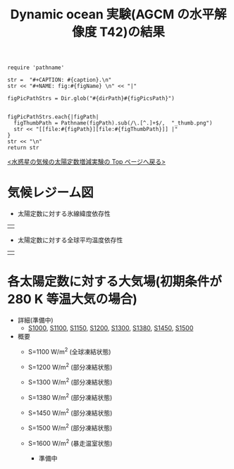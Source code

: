 #+TITLE: Dynamic ocean 実験(AGCM の水平解像度 T42)の結果
#+AUTOHR: 河合 佑太
#+LANGUAGE: ja
#+HTML_MATHJAX: align:"left" mathml:t path:"http://cdn.mathjax.org/mathjax/latest/MathJax.js?config=TeX-AMS_HTML"></SCRIPT>
#+HTML_HEAD: <link rel="stylesheet" type="text/css" href="./../org.css" />

#+NAME: create_FigsTable
#+BEGIN_SRC ruby ::results value raw :exports none :var caption="ほほげほげ" :var figPicsPath="hoge{1,2}.png" :var dirPath="./expdata_inhomoFluid/common/" :var figName="hoge"
    require 'pathname'

    str =  "#+CAPTION: #{caption}.\n" 
    str << "#+NAME: fig:#{figName} \n" << "|"

    figPicPathStrs = Dir.glob("#{dirPath}#{figPicsPath}")
    

    figPicPathStrs.each{|figPath|
      figThumbPath = Pathname(figPath).sub(/\.[^.]+$/,  "_thumb.png")
      str << "[[file:#{figPath}][file:#{figThumbPath}]] |" 
    }
    str << "\n"
    return str
#+END_SRC


[[../index.html][<水惑星の気候の太陽定数増減実験の Top ページへ戻る>]]

* 気候レジーム図

- 太陽定数に対する氷線緯度依存性
| [[file:./regime_diagram/regime_diagram_icelat.png][file:./regime_diagram/regime_diagram_icelat.png]] |


- 太陽定数に対する全球平均温度依存性
| [[file:./regime_diagram/regime_diagram_gmtemp.png][file:./regime_diagram/regime_diagram_gmtemp.png]] |


* 各太陽定数に対する大気場(初期条件が 280 K 等温大気の場合)
- 詳細(準備中)
   -  [[./APESolarDepDYNO_S1000_from_ini280K.html][S1000]], [[./APESolarDepDYNO_S1100_from_ini280K.html][S1100]], [[./APESolarDepDYNO_S1150_from_ini280K.html][S1150]], [[./APESolarDepDYNO_S1200_from_ini280K.html][S1200]], [[./APESolarDepDYNO_S1300_from_ini280K.html][S1300]], [[./APESolarDepDYNO_S1380_from_ini280K.html][S1380]], [[./APESolarDepDYNO_S1450_from_ini280K.html][S1450]], [[./APESolarDepDYNO_S1500L32Mod_from_ini280K.html][S1500]]

- 概要
   - S=1100 W/m^2 (全球凍結状態)
     #+CALL: create_FigsTable("時間東西平均した東西風・温度場(左), 質量流線関数・比湿(中), 熱フラックス(右)", "S1100_{{U-T,MSF-QH2OVap}_xtmean_itr1,EnergyFlux_xtmean}.png", "./S1100/mean_state/") :results value raw :exports results
   - S=1200 W/m^2 (部分凍結状態)
     #+CALL: create_FigsTable("時間東西平均した東西風・温度場(左), 質量流線関数・比湿(中), 熱フラックス(右)", "S1200_{{U-T,MSF-QH2OVap}_xtmean_itr1,EnergyFlux_xtmean}.png", "./S1200/mean_state/") :results value raw :exports results
   - S=1300 W/m^2 (部分凍結状態)
     #+CALL: create_FigsTable("時間東西平均した東西風・温度場(左), 質量流線関数・比湿(中), 熱フラックス(右)", "S1300_{{U-T,MSF-QH2OVap}_xtmean_itr1,EnergyFlux_xtmean}.png", "./S1300/mean_state/") :results value raw :exports results
   - S=1380 W/m^2 (部分凍結状態)
     #+CALL: create_FigsTable("時間東西平均した東西風・温度場(左), 質量流線関数・比湿(中), 熱フラックス(右)", "S1380_{{U-T,MSF-QH2OVap}_xtmean_itr1,EnergyFlux_xtmean}.png", "./S1380/mean_state/") :results value raw :exports results
   - S=1450 W/m^2 (部分凍結状態)
     #+CALL: create_FigsTable("時間東西平均した東西風・温度場(左), 質量流線関数・比湿(中), 熱フラックス(右)", "S1450_{{U-T,MSF-QH2OVap}_xtmean_itr1,EnergyFlux_xtmean}.png", "./S1450/mean_state/") :results value raw :exports results
   - S=1500 W/m^2 (部分凍結状態)
     #+CALL: create_FigsTable("時間東西平均した東西風・温度場(左), 質量流線関数・比湿(中), 熱フラックス(右)", "S1500L32Mod_{{U-T,MSF-QH2OVap}_xtmean_itr1,EnergyFlux_xtmean}.png", "./S1500L32Mod/mean_state/") :results value raw :exports results
   - S=1600 W/m^2 (暴走温室状態)
     - 準備中

